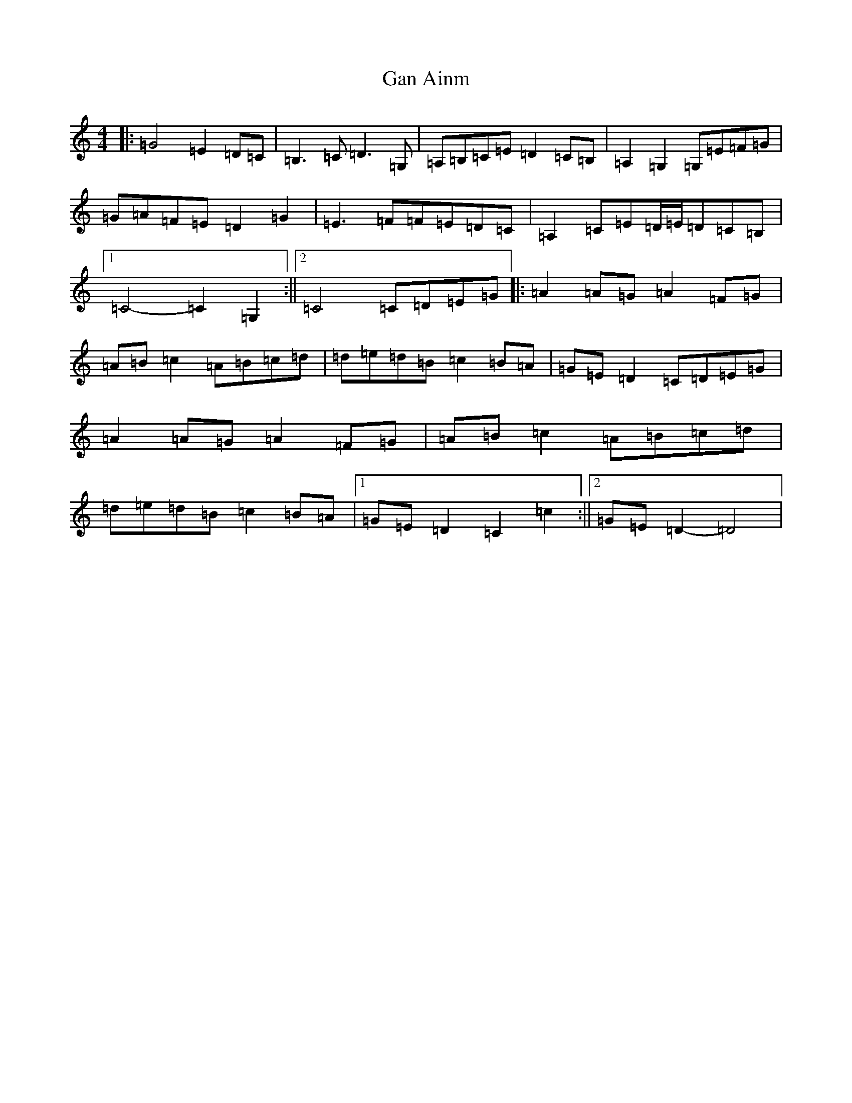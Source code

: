 X: 18056
T: Gan Ainm
S: https://thesession.org/tunes/11091#setting11091
R: reel
M:4/4
L:1/8
K: C Major
|:=G4=E2=D=C|=B,3=C=D3=G,|=A,=B,=C=E=D2=C=B,|=A,2=G,2=G,=E=F=G|=G=A=F=E=D2=G2|=E3=F=F=E=D=C|=A,2=C=E=D/2=E/2=D=C=B,|1=C4-=C2=G,2:||2=C4=C=D=E=G|:=A2=A=G=A2=F=G|=A=B=c2=A=B=c=d|=d=e=d=B=c2=B=A|=G=E=D2=C=D=E=G|=A2=A=G=A2=F=G|=A=B=c2=A=B=c=d|=d=e=d=B=c2=B=A|1=G=E=D2=C2=c2:||2=G=E=D2-=D4|